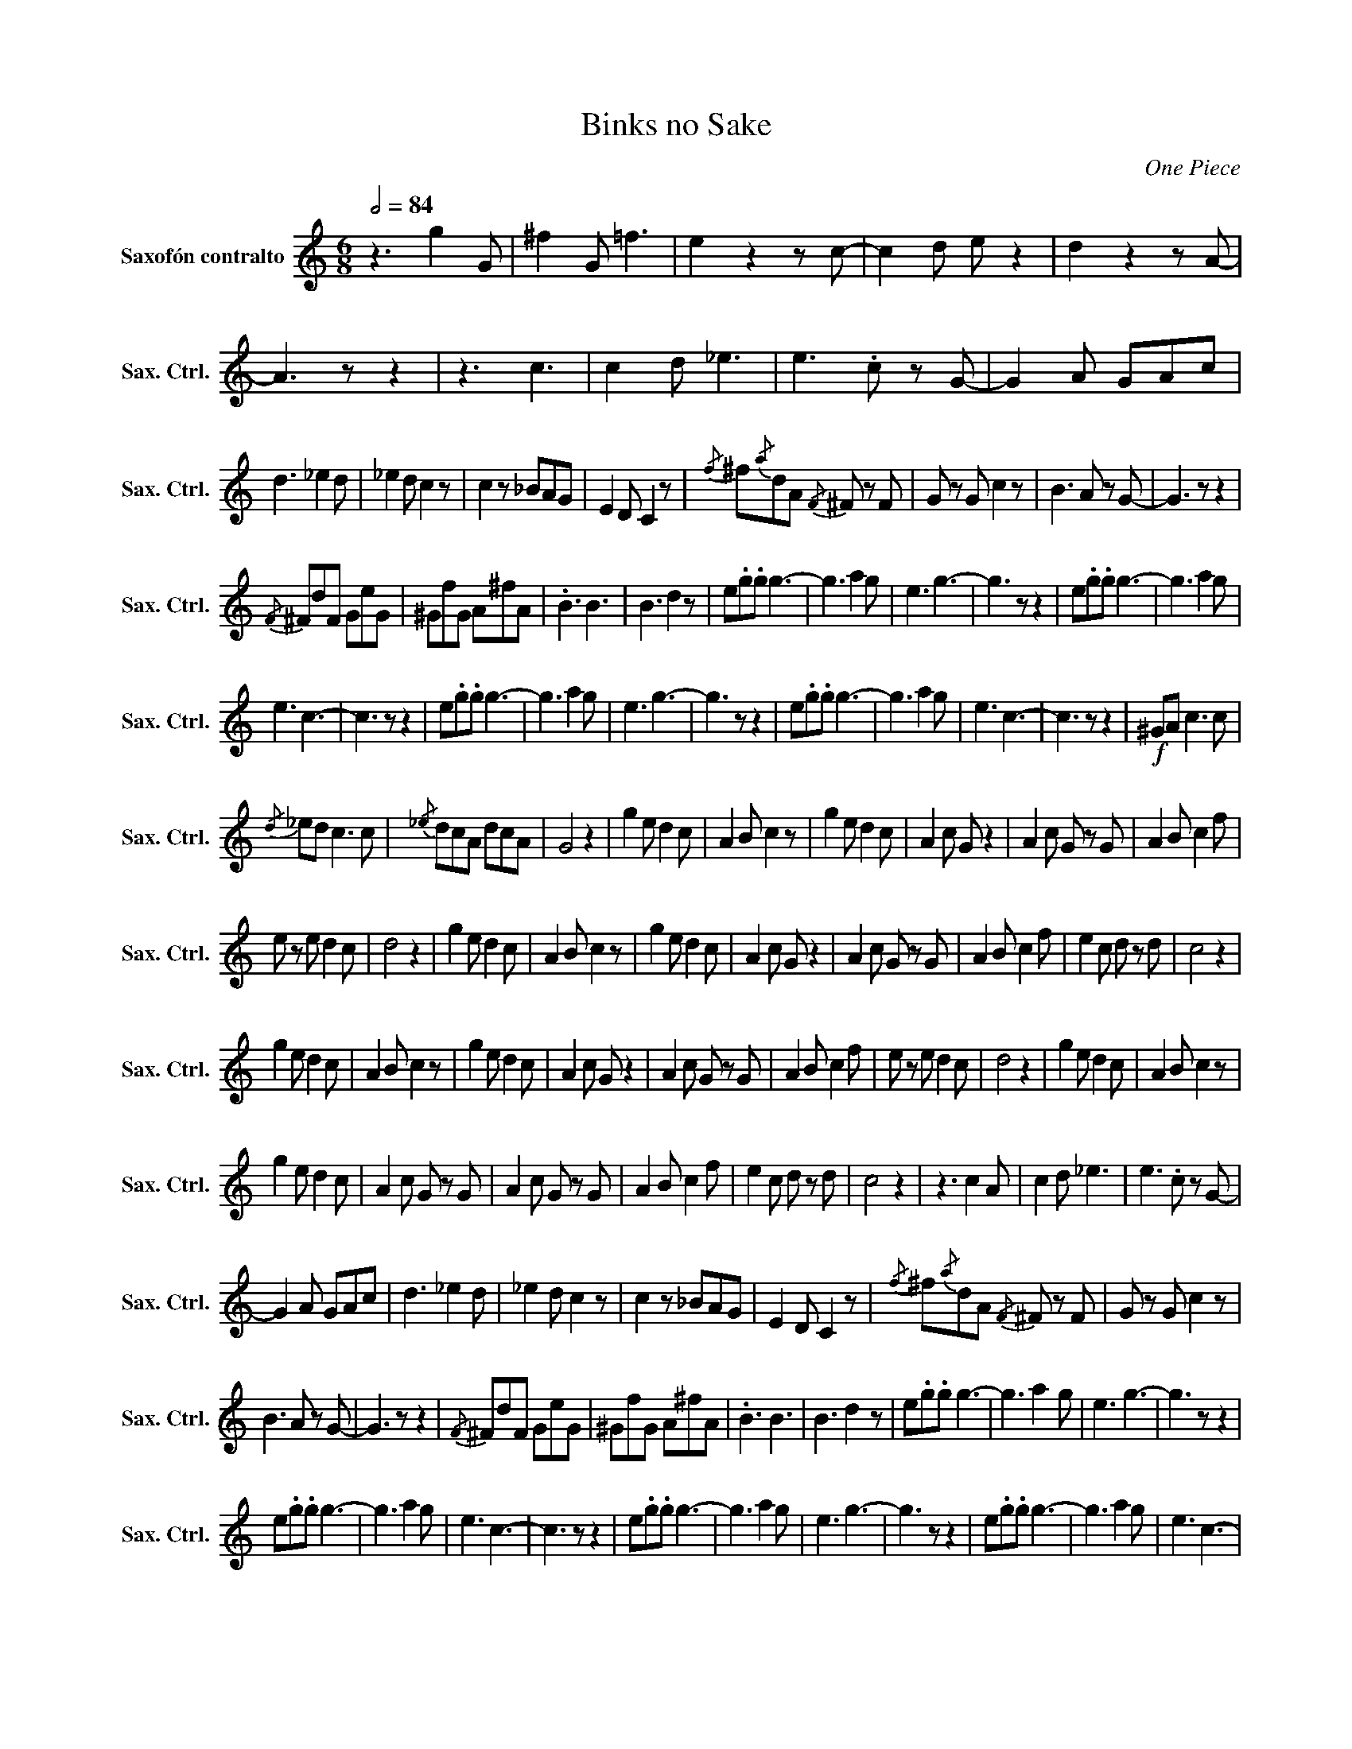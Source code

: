 X:1
T:Binks no Sake
C:One Piece
L:1/8
Q:1/2=84
M:6/8
I:linebreak $
K:none
V:1 treble transpose=-9 nm="Saxofón contralto" snm="Sax. Ctrl."
V:1
[K:C] z3 g2 G | ^f2 G =f3 | e2 z2 z c- | c2 d e z2 | d2 z2 z A- | A3 z z2 | z3 c3 | c2 d _e3 | %8
 e3 .c z G- | G2 A GAc |$ d3 _e2 d | _e2 d c2 z | c2 z _BAG | E2 D C2 z |{/f} ^f{/a}dA{/F} ^F z F | %15
 G z G c2 z | B3 A z G- | G3 z z2 |${/F} ^FdF GeG | ^GfG A^fA | .B3 B3 | B3 d2 z |[K:C] e.g.g g3- | %23
 g3 a2 g | e3 g3- | g3 z z2 | e.g.g g3- | g3 a2 g |$ e3 c3- | c3 z z2 | e.g.g g3- | g3 a2 g | %32
 e3 g3- | g3 z z2 | e.g.g g3- | g3 a2 g | e3 c3- | c3 z z2 |!f! ^GA c3 c |${/d} _ed c3 c | %40
{/_e} dcA dcA | G4 z2 | g2 e d2 c | A2 B c2 z | g2 e d2 c | A2 c G z2 | A2 c G z G | A2 B c2 f |$ %48
 e z e d2 c | d4 z2 | g2 e d2 c | A2 B c2 z | g2 e d2 c | A2 c G z2 | A2 c G z G | A2 B c2 f | %56
 e2 c d z d | c4 z2 |$ g2 e d2 c | A2 B c2 z | g2 e d2 c | A2 c G z2 | A2 c G z G | A2 B c2 f | %64
 e z e d2 c | d4 z2 | g2 e d2 c | A2 B c2 z |$ g2 e d2 c | A2 c G z G | A2 c G z G | A2 B c2 f | %72
 e2 c d z d | c4 z2 | z3 c2 A | c2 d _e3 | e3 .c z G- |$ G2 A GAc | d3 _e2 d | _e2 d c2 z | %80
 c2 z _BAG | E2 D C2 z |{/f} ^f{/a}dA{/F} ^F z F | G z G c2 z |$ B3 A z G- | G3 z z2 | %86
{/F} ^FdF GeG | ^GfG A^fA | .B3 B3 | B3 d2 z | e.g.g g3- | g3 a2 g | e3 g3- | g3 z z2 |$ %94
 e.g.g g3- | g3 a2 g | e3 c3- | c3 z z2 | e.g.g g3- | g3 a2 g | e3 g3- | g3 z z2 | e.g.g g3- | %103
 g3 a2 g | e3 c3- |$ c3 z z2 | g2 e d2 c | A2 B c3 | g2 e d2 c | A2 c G3 | A2 c G2 G | A2 B c2 f | %112
 e2 e d2 c | d4 z2 | g2 e d2 c | A2 B c3 |$ g2 e d2 c | A2 c G2 z | A2 c G2 G | A2 B c2 f | %120
 e2 c d2 d | c4 z2 |!ff! g2 e d2 c | A2 B c2 z | g2 e d2 c | A2 c G z2 |$ A2 c G z G | A2 B c2 f | %128
 e z e d2 c | d4 z2 | g2 e d2 c | A2 B c2 z | g2 e d2 c | A2 c G z2 | A2 c G z G | A2 B c2 f |$ %136
 e z e d z d | c4 z2 | e.g.g g3- | g3 a2 g | e3 g3- | g3 z z2 | e.g.g g3- | g3 a2 g | e3 c3- | %145
 c3 z z2 | e.g.g g3- |$ g3 a2 g | e3 g3- | g3 z z2 | e.g.g g3- | g3 a2 g | e3 c3- | c3 z z2 | %154
!mf! g2 e d2 c | A2 B c2 z | g2 e d2 c | A2 c G2 z |$ A2 c G z G | A2 B c2 f | e z e d2 c | d4 z2 | %162
 g2 e d2 c | A2 B c2 z | g2 e d2 c | A2 c G z2 | A2 c G z G | A2 B c2 f |$ e2 c d z d | c4 z2 | %170
 g2 e d2 c | A2 B c2 z | g2 e d2 c | A2 c G z2 | A2 c G z G | A2 B c2 f | e z e d2 c | d4 z2 |$ %178
 g2 e d2 c | A2 B c2 z | g2 e d2 c | A2 c G z G | A2 c G z G | A2 B c2 f | e2 c d z d | c4 z2 | %186
 e.g.g g3- | g3 a2 g |$ e3 g3- | g3 z z2 | e.g.g g3- | g3 a2 g | e3 c3- | c3 z z2 | e.g.g g3- | %195
 g3 a2 g | e3 g3- | g3 z z2 | e.g.g g3- | g3 a2 g |$ e3 c3- | c3 z z2 |] %202
